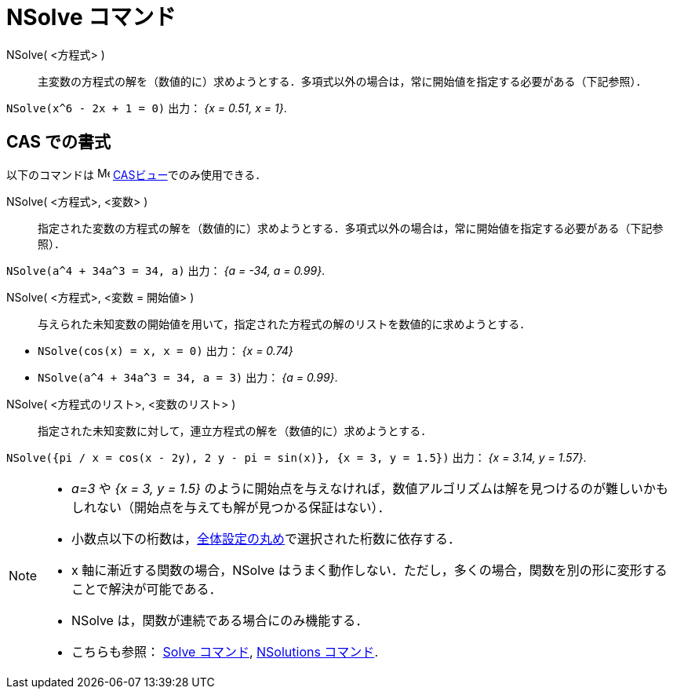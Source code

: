 = NSolve コマンド
:page-en: commands/NSolve
ifdef::env-github[:imagesdir: /ja/modules/ROOT/assets/images]

NSolve( <方程式> )::
  主変数の方程式の解を（数値的に）求めようとする．多項式以外の場合は，常に開始値を指定する必要がある（下記参照）．

[EXAMPLE]
====

`++NSolve(x^6 - 2x + 1 = 0)++` 出力： _{x = 0.51, x = 1}_.

====

== CAS での書式

以下のコマンドは image:16px-Menu_view_cas.svg.png[Menu view cas.svg,width=16,height=16]
xref:/CASビュー.adoc[CASビュー]でのみ使用できる．


NSolve( <方程式>, <変数> )::
  指定された変数の方程式の解を（数値的に）求めようとする．多項式以外の場合は，常に開始値を指定する必要がある（下記参照）．

[EXAMPLE]
====

`++NSolve(a^4 + 34a^3 = 34, a)++` 出力： _{a = -34, a = 0.99}_.

====

NSolve( <方程式>, <変数 = 開始値> )::
  与えられた未知変数の開始値を用いて，指定された方程式の解のリストを数値的に求めようとする．

[EXAMPLE]
====

* `++NSolve(cos(x) = x, x = 0)++` 出力： _{x = 0.74}_
* `++NSolve(a^4 + 34a^3 = 34, a = 3)++` 出力： _{a = 0.99}_.

====


NSolve( <方程式のリスト>, <変数のリスト> )::
  指定された未知変数に対して，連立方程式の解を（数値的に）求めようとする．

[EXAMPLE]
====

`++NSolve({pi / x = cos(x - 2y), 2 y - pi = sin(x)}, {x = 3, y = 1.5})++` 出力： _{x = 3.14, y = 1.57}_.

====

[NOTE]
====

* _a=3_ や _{x = 3, y = 1.5}_
のように開始点を与えなければ，数値アルゴリズムは解を見つけるのが難しいかもしれない（開始点を与えても解が見つかる保証はない）．
* 小数点以下の桁数は，xref:/オプションメニュー.adoc[全体設定の丸め]で選択された桁数に依存する．
* x 軸に漸近する関数の場合，NSolve
はうまく動作しない．ただし，多くの場合，関数を別の形に変形することで解決が可能である．
* NSolve は，関数が連続である場合にのみ機能する．
* こちらも参照： xref:/commands/Solve.adoc[Solve コマンド], xref:/commands/NSolutions.adoc[NSolutions コマンド].

====
